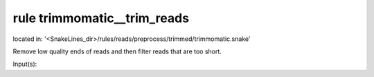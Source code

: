 rule trimmomatic__trim_reads
----------------------------
located in: '<SnakeLines_dir>/rules/reads/preprocess/trimmed/trimmomatic.snake'

Remove low quality ends of reads and then filter reads that are too short.

Input(s):

